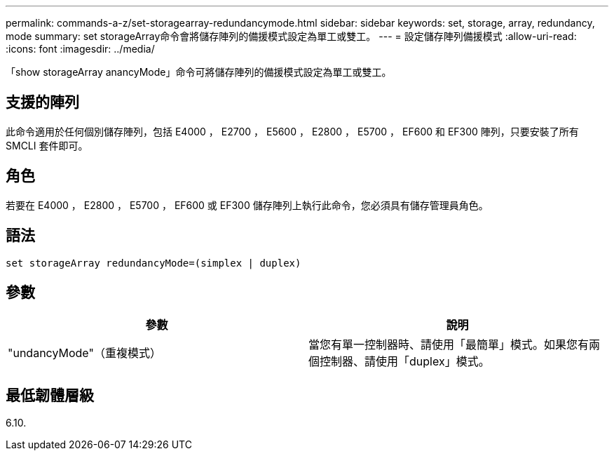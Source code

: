 ---
permalink: commands-a-z/set-storagearray-redundancymode.html 
sidebar: sidebar 
keywords: set, storage, array, redundancy, mode 
summary: set storageArray命令會將儲存陣列的備援模式設定為單工或雙工。 
---
= 設定儲存陣列備援模式
:allow-uri-read: 
:icons: font
:imagesdir: ../media/


[role="lead"]
「show storageArray anancyMode」命令可將儲存陣列的備援模式設定為單工或雙工。



== 支援的陣列

此命令適用於任何個別儲存陣列，包括 E4000 ， E2700 ， E5600 ， E2800 ， E5700 ， EF600 和 EF300 陣列，只要安裝了所有 SMCLI 套件即可。



== 角色

若要在 E4000 ， E2800 ， E5700 ， EF600 或 EF300 儲存陣列上執行此命令，您必須具有儲存管理員角色。



== 語法

[source, cli]
----
set storageArray redundancyMode=(simplex | duplex)
----


== 參數

[cols="2*"]
|===
| 參數 | 說明 


 a| 
"undancyMode"（重複模式）
 a| 
當您有單一控制器時、請使用「最簡單」模式。如果您有兩個控制器、請使用「duplex」模式。

|===


== 最低韌體層級

6.10.
